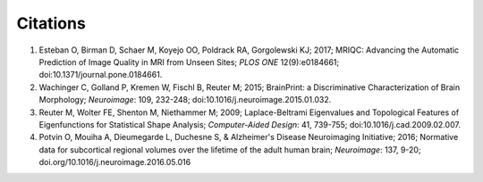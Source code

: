 Citations
=========

1. Esteban O, Birman D, Schaer M, Koyejo OO, Poldrack RA, Gorgolewski KJ; 2017; MRIQC: Advancing the Automatic Prediction of Image Quality in MRI from Unseen Sites; *PLOS ONE* 12(9):e0184661; doi:10.1371/journal.pone.0184661.

2. Wachinger C, Golland P, Kremen W, Fischl B, Reuter M; 2015; BrainPrint: a Discriminative Characterization of Brain Morphology; *Neuroimage*: 109, 232-248; doi:10.1016/j.neuroimage.2015.01.032.

3. Reuter M, Wolter FE, Shenton M, Niethammer M; 2009; Laplace-Beltrami Eigenvalues and Topological Features of Eigenfunctions for Statistical Shape Analysis; *Computer-Aided Design*: 41, 739-755; doi:10.1016/j.cad.2009.02.007.

4. Potvin O, Mouiha A, Dieumegarde L, Duchesne S, & Alzheimer's Disease Neuroimaging Initiative; 2016; Normative data for subcortical regional volumes over the lifetime of the adult human brain; *Neuroimage*: 137, 9-20; doi.org/10.1016/j.neuroimage.2016.05.016

